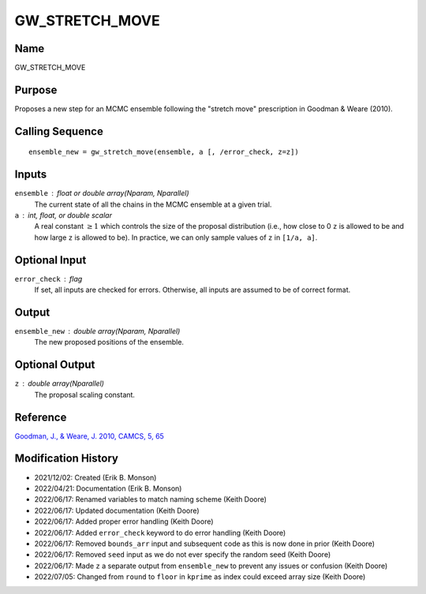 GW_STRETCH_MOVE
===============

Name
----
GW_STRETCH_MOVE

Purpose
-------
Proposes a new step for an MCMC ensemble following the "stretch move"
prescription in Goodman & Weare (2010).

Calling Sequence
----------------
::

    ensemble_new = gw_stretch_move(ensemble, a [, /error_check, z=z])

Inputs
------
``ensemble`` : float or double array(Nparam, Nparallel)
    The current state of all the chains in the MCMC ensemble at a given trial.
``a`` : int, float, or double scalar
    A real constant :math:`\geq 1` which controls the size of the proposal 
    distribution (i.e., how close to 0 ``z`` is allowed to be and how 
    large ``z`` is allowed to be). In practice, we can only sample 
    values of ``z`` in ``[1/a, a]``.

Optional Input
--------------
``error_check`` : flag
    If set, all inputs are checked for errors. Otherwise, all inputs are
    assumed to be of correct format.

Output
------
``ensemble_new`` : double array(Nparam, Nparallel)
    The new proposed positions of the ensemble.

Optional Output
---------------
``z`` : double array(Nparallel)
    The proposal scaling constant.

Reference
---------
`Goodman, J., & Weare, J. 2010, CAMCS, 5, 65 <https://ui.adsabs.harvard.edu/abs/2010CAMCS...5...65G/abstract>`_

Modification History
--------------------
- 2021/12/02: Created (Erik B. Monson)
- 2022/04/21: Documentation (Erik B. Monson)
- 2022/06/17: Renamed variables to match naming scheme (Keith Doore)
- 2022/06/17: Updated documentation (Keith Doore)
- 2022/06/17: Added proper error handling (Keith Doore)
- 2022/06/17: Added ``error_check`` keyword to do error handling (Keith Doore)
- 2022/06/17: Removed ``bounds_arr`` input and subsequent code as this is now done in prior (Keith Doore)
- 2022/06/17: Removed ``seed`` input as we do not ever specify the random seed (Keith Doore)
- 2022/06/17: Made ``z`` a separate output from ``ensemble_new`` to prevent any issues or confusion (Keith Doore)
- 2022/07/05: Changed from ``round`` to ``floor`` in ``kprime`` as index could exceed array size (Keith Doore)

